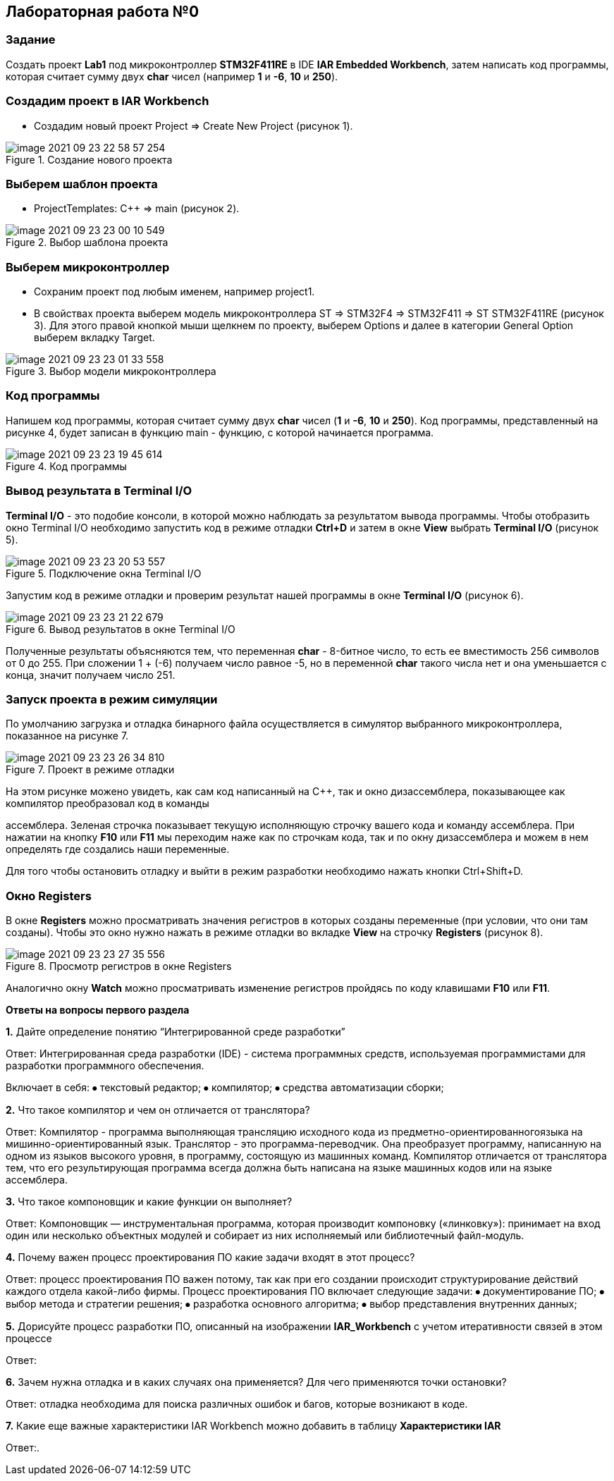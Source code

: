 :imagesdir: images

== Лабораторная работа №0
=== Задание
Создать проект *Lab1* под микроконтроллер *STM32F411RE* в IDE *IAR Embedded Workbench*, затем написать код программы, которая считает сумму двух *char* чисел (например *1* и *-6*, *10* и *250*).

=== Создадим проект в IAR Workbench
* Создадим новый проект Project => Create New Project (рисунок 1).

.Создание нового проекта
image::image-2021-09-23-22-58-57-254.png[]

=== Выберем шаблон проекта
* ProjectTemplates: C++ => main (рисунок 2).

.Выбор шаблона проекта
image::image-2021-09-23-23-00-10-549.png[]

=== Выберем микроконтроллер
* Сохраним проект под любым именем, например project1.
* В свойствах проекта выберем модель микроконтроллера ST => STM32F4 => STM32F411 => ST STM32F411RE (рисунок 3). Для этого правой кнопкой мыши щелкнем по проекту, выберем Options и далее в категории General Option выберем вкладку Target.

.Выбор модели микроконтроллера
image::image-2021-09-23-23-01-33-558.png[]


=== Код программы
Напишем код программы, которая считает сумму двух *char* чисел (*1* и *-6*, *10* и *250*). Код программы, представленный на рисунке 4, будет записан в функцию main - функцию, с которой начинается программа.

.Код программы
image::image-2021-09-23-23-19-45-614.png[]



=== Вывод результата в Terminal I/O
*Terminal I/O* - это подобие консоли, в которой можно наблюдать за результатом вывода программы. Чтобы отобразить окно Terminal I/O необходимо запустить код в режиме отладки *Ctrl+D* и затем в окне *View* выбрать *Terminal I/O* (рисунок 5).

.Подключение окна Terminal I/O
image::image-2021-09-23-23-20-53-557.png[]


Запустим код в режиме отладки и проверим результат нашей программы в окне *Terminal I/O* (рисунок 6).

.Вывод результатов в окне Terminal I/O
image::image-2021-09-23-23-21-22-679.png[]

Полученные результаты объясняются тем, что переменная *char* - 8-битное число, то есть ее вместимость 256 символов от 0 до 255. При сложении 1 + (-6) получаем число равное -5, но в переменной *char* такого числа нет и она уменьшается с конца, значит получаем число 251.

=== Запуск проекта в режим симуляции
По умолчанию загрузка и отладка бинарного файла осуществляется в симулятор выбранного микроконтроллера, показанное на рисунке 7.

.Проект в режиме отладки
image::image-2021-09-23-23-26-34-810.png[]


На этом рисунке можено увидеть, как сам код написанный на С++, так и окно дизассемблера, показывающее как компилятор преобразовал код в команды

ассемблера. Зеленая строчка показывает текущую исполняющую строчку вашего кода и команду ассемблера. При нажатии на кнопку *F10* или *F11* мы переходим наже как по строчкам кода, так и по окну дизассемблера и можем в нем определять где создались наши переменные.

Для того чтобы остановить отладку и выйти в режим разработки необходимо нажать кнопки Ctrl+Shift+D.

=== Окно Registers


В окне *Registers* можно просматривать значения регистров в которых созданы переменные (при условии, что они там созданы). Чтобы это окно нужно нажать в режиме отладки во вкладке *View* на строчку *Registers* (рисунок 8).

.Просмотр регистров в окне Registers
image::image-2021-09-23-23-27-35-556.png[]

Аналогично окну *Watch* можно просматривать изменение регистров пройдясь по коду клавишами *F10* или *F11*.

====
*Ответы на вопросы первого раздела*

[qanda]
*1.* Дайте определение понятию “Интегрированной среде разработки”

Ответ:
Интегрированная среда разработки (IDE) - система программных средств, используемая программистами для разработки программного обеспечения.

Включает в себя:
⦁ текстовый редактор;
⦁ компилятор;
⦁ средства автоматизации сборки;


*2.* Что такое компилятор и чем он отличается от транслятора?

Ответ:
Компилятор - программа выполняющая трансляцию исходного кода из предметно-ориентированногоязыка на мишинно-ориентированный язык.
Транслятор - это программа-переводчик. Она преобразует программу, написанную на одном из языков высокого уровня, в программу, состоящую из машинных команд.
Компилятор отличается от транслятора  тем, что его результирующая программа всегда должна быть написана на языке машинных кодов или на языке ассемблера.

*3.* Что такое компоновщик и какие функции он выполняет?

Ответ:
Компоновщик — инструментальная программа, которая производит компоновку («линковку»): принимает на вход один или несколько объектных модулей и собирает из них исполняемый или библиотечный файл-модуль.

*4.* Почему важен процесс проектирования ПО какие задачи входят в этот процесс?

Ответ: процесс проектирования ПО важен потому, так как при его создании происходит структурирование действий каждого отдела какой-либо фирмы.
Процесс проектирования ПО включает следующие задачи:
⦁ документирование ПО;
⦁ выбор метода и стратегии решения;
⦁ разработка основного алгоритма;
⦁ выбор представления внутренних данных;


*5.* Дорисуйте процесс разработки ПО, описанный на изображении *IAR_Workbench* с учетом итеративности связей в этом процессе

Ответ:




*6.* Зачем нужна отладка и в каких случаях она применяется? Для чего применяются точки остановки?

Ответ: отладка необходима для поиска различных ошибок и багов, которые возникают в коде.

*7.* Какие еще важные характеристики IAR Workbench можно добавить в таблицу *Характеристики IAR*

Ответ:.
